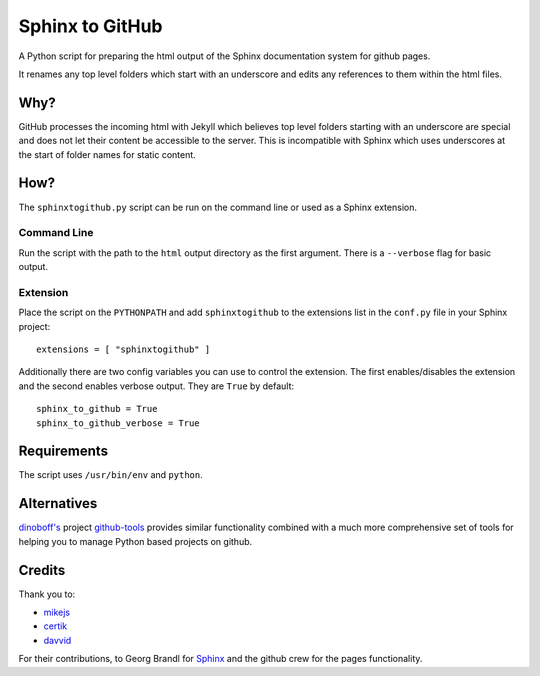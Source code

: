 Sphinx to GitHub
================

A Python script for preparing the html output of the Sphinx documentation
system for github pages. 

It renames any top level folders which start with an underscore and edits any
references to them within the html files.

Why?
----

GitHub processes the incoming html with Jekyll which believes top level folders
starting with an underscore are special and does not let their content be accessible
to the server. This is incompatible with Sphinx which uses underscores at the
start of folder names for static content.

How?
----

The ``sphinxtogithub.py`` script can be run on the command line or used as a
Sphinx extension.

Command Line
~~~~~~~~~~~~

Run the script with the path to the ``html`` output directory as the first
argument. There is a ``--verbose`` flag for basic output.

Extension
~~~~~~~~~

Place the script on the ``PYTHONPATH`` and add ``sphinxtogithub`` to the
extensions list in the ``conf.py`` file in your Sphinx project::

   extensions = [ "sphinxtogithub" ]

Additionally there are two config variables you can use to control the
extension. The first enables/disables the extension and the second enables
verbose output. They are ``True`` by default::

   sphinx_to_github = True
   sphinx_to_github_verbose = True

Requirements
------------

The script uses ``/usr/bin/env`` and ``python``. 

Alternatives
------------

`dinoboff's <http://github.com/dinoboff>`_ project `github-tools
<http://github.com/dinoboff/github-tools>`_ provides similar functionality
combined with a much more comprehensive set of tools for helping you to manage
Python based projects on github.

Credits
-------

Thank you to:

* `mikejs <http://github.com/mikejs>`_
* `certik <http://github.com/certik>`_
* `davvid <http://github.com/davvid>`_

For their contributions, to Georg Brandl for `Sphinx <http://sphinx.pocoo.org/>`_
and the github crew for the pages functionality.


